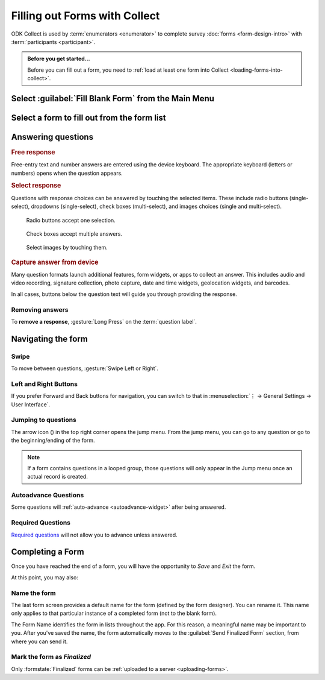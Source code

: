 Filling out Forms with Collect
================================

ODK Collect is used by :term:`enumerators <enumerator>` to complete survey :doc:`forms <form-design-intro>` with :term:`participants <participant>`.

.. admonition:: Before you get started...

  Before you can fill out a form, you need to :ref:`load at least one form into Collect <loading-forms-into-collect>`.
  
  
Select :guilabel:`Fill Blank Form` from the Main Menu
----------------------------------------------------------

.. image:: /img/collect-completing-forms/main-menu-fill-blank-form.* 
  :alt: The Main Menu of the Collect app. The first menu option, *Fill Blank Form*, is circled in red.

Select a form to fill out from the form list
------------------------------------------------

.. image:: /img/collect-completing-forms/fill-blank-forms.* 
  :alt: The Fill Blank Form menu in the Collect app. Several form titles are listed: *All widgets*, *Demo Survey*, *Form Design Tips by Nafundi*, *Hypertension Screening*, *Sample XLSForm*.

  
Answering questions
-----------------------

.. rubric:: Free response

Free-entry text and number answers are entered using the device keyboard. The appropriate keyboard (letters or numbers) opens when the question appears.

.. raw:: html

  <video controls muted style="max-width:100%">
    <source src="/collect-completing-forms/keyboard-popup.mp4">
  </video>

.. rubric:: Select response

Questions with response choices can be answered by touching the selected items. These include radio buttons (single-select), dropdowns (single-select), check boxes (multi-select), and images choices (single and multi-select).

.. figure:: /img/collect-completing-forms/single-select.* 
  :alt: A question screen with radio buttons (single-select).

  Radio buttons accept one selection.
  

.. figure:: /img/collect-completing-forms/multi-select.gif 
  :alt: A question screen with check boxes (multi-select).
  
  Check boxes accept multiple answers.
  
.. figure:: /img/collect-completing-forms/select-image.* 
  :alt: A question screen with image choices.
  
  Select images by touching them.

.. rubric:: Capture answer from device

Many question formats launch additional features, form widgets, or apps to collect an answer. This includes audio and video recording, signature collection, photo capture, date and time widgets, geolocation widgets, and barcodes. 

In all cases, buttons below the question text will guide you through providing the response.

.. image:: /img/collect-completing-forms/image-widget.* 
  :alt:
  
.. image:: /img/collect-completing-forms/signature-widget.* 
  :alt:
  
.. image:: /img/collect-completing-forms/video-widget.* 
  :alt:
  
.. image:: /img/collect-completing-forms/geopoint-widget.* 
  :alt:
  
.. seealso::

  For a (mostly) complete guide to form question appearance, see :doc:`form-widgets`.


Removing answers
~~~~~~~~~~~~~~~~~~~

To **remove a response**, :gesture:`Long Press` on the :term:`question label`. 

.. image:: /img/collect-completing-forms/long-press-to-remove.gif 
  :alt: To remove an answer to a question, long press the question label and follow the on-screen prompts. 

  
Navigating the form 
------------------------

Swipe
~~~~~~~~~~

To move between questions, :gesture:`Swipe Left or Right`. 

.. image:: /img/collect-completing-forms/swiping.* 
  :alt: A question screen in the Collect App. Overlaid on the screen is an icon of a hand with extended finger and arrows pointing left and right, representing a swiping gesture.


.. raw:: html

  <video controls muted style="max-width:100%">
    <source src="/collect-completing-forms/swipe-example.mp4">
  </video>

Left and Right Buttons  
~~~~~~~~~~~~~~~~~~~~~~~~~~

If you prefer Forward and Back buttons for navigation, you can switch to that in :menuselection:`⋮ -> General Settings -> User Interface`.

.. image:: /img/collect-completing-forms/question-screen-highlight-kebab.* 
  :alt: A question screen in the Collect app. The Action Menu ("kebab") in the top-right corner is circled in red.
  
.. image:: /img/collect-completing-forms/question-screen-highlight-general-settings.* 
  :alt: A question screen in the Collect app. The Action Menu is expanded and the option *General Settings* is circled in red.
  
.. image:: /img/collect-completing-forms/general-settings-highlight-user-interface.* 
  :alt: The General Settings menu of the Collect app. The *User Interface* item is circled in red.
  
.. image:: /img/collect-completing-forms/user-interface-highlight-navigation.* 
  :alt: The User Interface menu of the Collect app. The *Navigation* item is circled in red.
  
.. image:: /img/collect-completing-forms/ui-navigation-buttons.* 
  :alt: The User Interface menu of the Collect app, as displayed in the previous image. There is now a modal titled *Navigation*, with radio buttons (single select) for: *Use horizontal swipes*, *Use forward/back buttons*, and *Use swipes and buttons*. The option for *Use forward/back buttons* is selected and circled in red.
  
.. image:: /img/collect-completing-forms/question-screen-with-buttons.* 
  :alt: A question screen in the Collect App. There are now two buttons below the question text, with left (backwards) and right (forwards) buttons.
 

Jumping to questions
~~~~~~~~~~~~~~~~~~~~~~
  
The arrow icon (|arrow|) in the top right corner opens the jump menu. From the jump menu, you can go to any question or go to the beginning/ending of the form.

.. |arrow| image:: /img/collect-forms/jumpicon.*
             :alt: Opens the jump menu. 

 
.. image:: /img/collect-forms/jumpscreen.*
    :alt: Screen with the arrow icon displayed in ODK Collect on an Android phone. 
    :class: device-screen-vertical
  
.. image:: /img/collect-forms/jumpmenu.*
    :alt: Jump menu displayed in ODK Collect on an Android phone. 
    :class: device-screen-vertical
 
.. note::

  If a form contains questions in a looped group, those questions will only appear in the Jump menu once an actual record is created.
 
Autoadvance Questions
~~~~~~~~~~~~~~~~~~~~~~~~

Some questions will :ref:`auto-advance <autoadvance-widget>` after being answered.

.. raw:: html

  <video controls muted style="max-width:100%">
    <source src="/form-widgets/auto-advance.mp4">
  </video>


Required Questions
~~~~~~~~~~~~~~~~~~~~~~

`Required questions <http://xlsform.org/#required>`_ will not allow you to advance unless answered.

.. image:: /img/form-widgets/trigger-sorry.*
  :alt: A question screen in the Collect app. An error text reads, "Sorry, this response is required."


.. _completing-form:

Completing a Form
-------------------

Once you have reached the end of a form, you will have the opportunity to *Save* and *Exit* the form. 


.. image:: /img/collect-completing-forms/save-and-exit.* 
  :alt: The end of a survey in the Collect app. The headline is *You are at the end of Demo Survey.* Below that is a text field labeled *Name this form*, with the value 'Demo Survey'. Then an unchecked checkbox labeled *Mark form as finalized*. Below all that is a button labeled *Save Form and Exit*.

At this point, you may also:

.. _name-form-instance:

Name the form
~~~~~~~~~~~~~~~

The last form screen provides a default name for the form (defined by the form designer). You can rename it. This name only applies to that particular instance of a completed form (not to the blank form).

.. image:: /img/collect-completing-forms/rename-form.gif 
  :alt: To rename the form instance, touch the form name in the last screen of the survey.
  

The Form Name identifies the form in lists throughout the app. For this reason, a meaningful name may be important to you. After you've saved the name, the form automatically moves to the :guilabel:`Send Finalized Form` section, from where you can send it.

.. _finalize-form:

Mark the form as *Finalized*
~~~~~~~~~~~~~~~~~~~~~~~~~~~~~

Only :formstate:`Finalized` forms can be :ref:`uploaded to a server <uploading-forms>`. 

